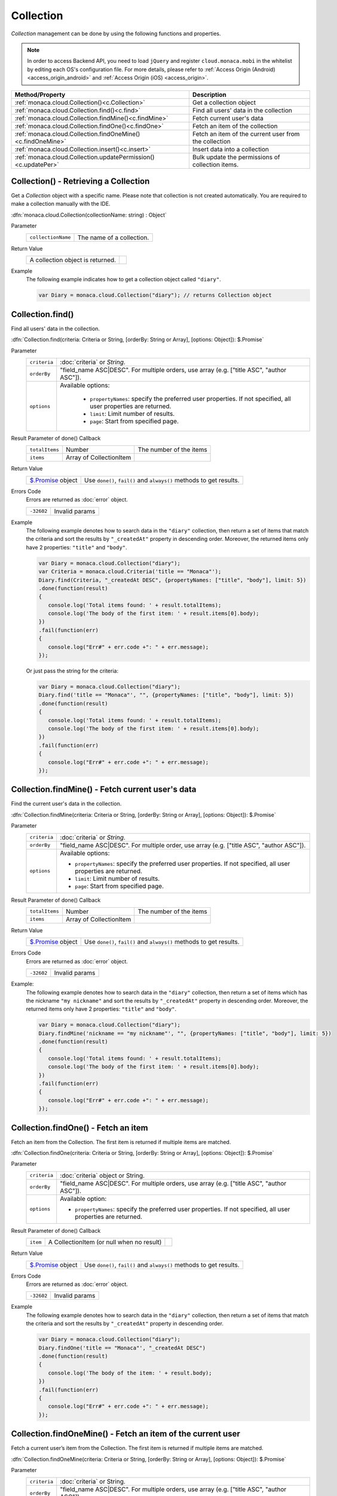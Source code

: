.. _collection_api:

====================================
Collection
====================================

.. rst-class:: right-menu


*Collection* management can be done by using the following functions and properties.

.. note:: In order to access Backend API, you need to load ``jQuery`` and register ``cloud.monaca.mobi`` in the whitelist by editing each OS's configuration file. For more details, please refer to :ref:`Access Origin (Android) <access_origin_android>` and :ref:`Access Origin (iOS) <access_origin>`.


=================================================================== =====================================================================================
Method/Property                                                      Description
=================================================================== =====================================================================================
:ref:`monaca.cloud.Collection()<c.Collection>`                       Get a collection object
:ref:`monaca.cloud.Collection.find()<c.find>`                        Find all users' data in the collection
:ref:`monaca.cloud.Collection.findMine()<c.findMine>`                Fetch current user's data
:ref:`monaca.cloud.Collection.findOne()<c.findOne>`                  Fetch an item of the collection
:ref:`monaca.cloud.Collection.findOneMine()<c.findOneMine>`          Fetch an item of the current user from the collection
:ref:`monaca.cloud.Collection.insert()<c.insert>`                    Insert data into a collection
:ref:`monaca.cloud.Collection.updatePermission()<c.updatePer>`       Bulk update the permissions of collection items.
=================================================================== =====================================================================================

.. rst-class:: function-reference

.. _c.Collection:

Collection() - Retrieving a Collection
^^^^^^^^^^^^^^^^^^^^^^^^^^^^^^^^^^^^^^^^^^^^^^^^^^^^^^^^^^^^^^^^^^^^^^^^^^^^^^

Get a *Collection* object with a specific name.
Please note that collection is not created automatically. You are required to make a collection manually with the IDE.

:dfn:`monaca.cloud.Collection(collectionName: string) : Object`

Parameter
  ========================= =============================================================================================================================
  ``collectionName``          The name of a collection.
  ========================= =============================================================================================================================

Return Value
  ======================================== ========================================================
  A collection object is returned.
  ======================================== ========================================================

Example
  The following example indicates how to get a collection object called ``"diary"``.

  .. code-block:: javascript

    var Diary = monaca.cloud.Collection("diary"); // returns Collection object

.. rst-class:: function-reference

.. _c.find:

Collection.find()
^^^^^^^^^^^^^^^^^^^^^^^^^^^^^^^^^^^^^^^^^^^^^^^^^^^^^^^^^^^^^^^^^^^^^^^^^^^^^^

Find all users' data in the collection.

:dfn:`Collection.find(criteria: Criteria or String, [orderBy: String or Array], [options: Object]): $.Promise`

Parameter
  ============== ========================================================================================================================================
  ``criteria``    :doc:`criteria` or `String`.
  ``orderBy``     "field_name ASC|DESC". For multiple orders, use array (e.g. ["title ASC", "author ASC"]).
  ``options``     Available options:

                    - ``propertyNames``: specify the preferred user properties. If not specified, all user properties are returned.
                    - ``limit``: Limit number of results.
                    - ``page``: Start from specified page.
  ============== ========================================================================================================================================

Result Parameter of done() Callback
  =============== ======================================== ===========================================================================================
  ``totalItems``   Number                                  The number of the items
  ``items``        Array of CollectionItem                                      
  =============== ======================================== ===========================================================================================

Return Value
  ================================ ======================================================================================================================
  `$.Promise <../other>`_ object     Use ``done()``, ``fail()`` and ``always()`` methods to get results.
  ================================ ======================================================================================================================

Errors Code
  Errors are returned as :doc:`error` object.

  =========== ===========================================================================================================================================
  ``-32602``   Invalid params
  =========== ===========================================================================================================================================

Example
  The following example denotes how to search data in the ``"diary"`` collection, then return a set of items that match the criteria and sort the results by ``"_createdAt"`` property in descending order. Moreover, the returned items only have 2 properties: ``"title"`` and ``"body"``.

  .. code-block:: javascript

    var Diary = monaca.cloud.Collection("diary");
    var Criteria = monaca.cloud.Criteria('title == "Monaca"');
    Diary.find(Criteria, "_createdAt DESC", {propertyNames: ["title", "body"], limit: 5})
    .done(function(result) 
    {
       console.log('Total items found: ' + result.totalItems);
       console.log('The body of the first item: ' + result.items[0].body);
    })
    .fail(function(err)
    {
       console.log("Err#" + err.code +": " + err.message);
    });
    
  Or just pass the string for the criteria:

  .. code-block:: javascript

    var Diary = monaca.cloud.Collection("diary");
    Diary.find('title == "Monaca"', "", {propertyNames: ["title", "body"], limit: 5})
    .done(function(result)
    {
       console.log('Total items found: ' + result.totalItems);
       console.log('The body of the first item: ' + result.items[0].body);
    })
    .fail(function(err)
    {
       console.log("Err#" + err.code +": " + err.message);
    });

.. rst-class:: function-reference

.. _c.findMine:

Collection.findMine() - Fetch current user's data
^^^^^^^^^^^^^^^^^^^^^^^^^^^^^^^^^^^^^^^^^^^^^^^^^^^^^^^^^^^^^^^^^^^^^^^^^^^^^^

Find the current user's data in the collection.

:dfn:`Collection.findMine(criteria: Criteria or String, [orderBy: String or Array], [options: Object]): $.Promise`

Parameter
  ============= =========================================================================================================================================
  ``criteria``    :doc:`criteria` or `String`.
  ``orderBy``     "field_name ASC|DESC". For multiple order, use array (e.g. ["title ASC", "author ASC"]).
  ``options``     Available options:

                  - ``propertyNames``: specify the preferred user properties. If not specified, all user properties are returned.
                  - ``limit``: Limit number of results.
                  - ``page``: Start from specified page.
  ============= =========================================================================================================================================

Result Parameter of done() Callback
  =============== ======================================== ===========================================================================================
  ``totalItems``   Number                                  The number of the items
  ``items``        Array of CollectionItem                                      
  =============== ======================================== ===========================================================================================

Return Value
  ================================ ======================================================================================================================
  `$.Promise <../other>`_ object     Use ``done()``, ``fail()`` and ``always()`` methods to get results.
  ================================ ======================================================================================================================

Errors Code
  Errors are returned as :doc:`error` object.

  =========== ===========================================================================================================================================
  ``-32602``   Invalid params
  =========== ===========================================================================================================================================

Example:
  The following example denotes how to search data in the ``"diary"`` collection, then return a set of items which has the nickname ``"my nickname"`` and sort the results by ``"_createdAt"`` property in descending order. Moreover, the returned items only have 2 properties: ``"title"`` and ``"body"``.

  .. code-block:: javascript

    var Diary = monaca.cloud.Collection("diary");
    Diary.findMine('nickname == "my nickname"', "", {propertyNames: ["title", "body"], limit: 5})
    .done(function(result) 
    {
       console.log('Total items found: ' + result.totalItems);
       console.log('The body of the first item: ' + result.items[0].body);
    })
    .fail(function(err)
    {
       console.log("Err#" + err.code +": " + err.message);
    });

.. rst-class:: function-reference

.. _c.findOne:

Collection.findOne() - Fetch an item
^^^^^^^^^^^^^^^^^^^^^^^^^^^^^^^^^^^^^^^^^^^^^^^^^^^^^^^^^^^^^^^^^^^^^^^^^^^^^^
Fetch an item from the Collection. The first item is returned if multiple items are matched.

:dfn:`Collection.findOne(criteria: Criteria or String, [orderBy: String or Array], [options: Object]): $.Promise`

Parameter
  ============== ========================================================================================================================================
  ``criteria``      :doc:`criteria` object or String.
  ``orderBy``       "field_name ASC|DESC". For multiple orders, use array (e.g. ["title ASC", "author ASC"]).
  ``options``       Available option:

                    - ``propertyNames``: specify the preferred user properties. If not specified, all user properties are returned.
  ============== ========================================================================================================================================

Result Parameter of done() Callback
  =============== ============================================ ===========================================================================================
  ``item``         A CollectionItem (or null when no result)                                      
  =============== ============================================ ===========================================================================================

Return Value
  ================================= =====================================================================================================================
  `$.Promise <../other>`_ object      Use ``done()``, ``fail()`` and ``always()`` methods to get results.
  ================================= =====================================================================================================================

Errors Code
  Errors are returned as :doc:`error` object.

  ============ ==========================================================================================================================================
  ``-32602``     Invalid params
  ============ ==========================================================================================================================================

Example
  The following example denotes how to search data in the ``"diary"`` collection, then return a set of items that match the criteria and sort the results by ``"_createdAt"`` property in descending order.

  .. code-block:: javascript
    
    var Diary = monaca.cloud.Collection("diary");
    Diary.findOne('title == "Monaca"', "_createdAt DESC")
    .done(function(result) 
    {
       console.log('The body of the item: ' + result.body);
    })
    .fail(function(err)
    {
       console.log("Err#" + err.code +": " + err.message);
    });

.. rst-class:: function-reference

.. _c.findOneMine:

Collection.findOneMine() - Fetch an item of the current user
^^^^^^^^^^^^^^^^^^^^^^^^^^^^^^^^^^^^^^^^^^^^^^^^^^^^^^^^^^^^^^^^^^^^^^^^^^^^^^

Fetch a current user’s item from the Collection. The first item is returned if multiple items are matched.

:dfn:`Collection.findOneMine(criteria: Criteria or String, [orderBy: String or Array], [options: Object]): $.Promise`

Parameter
  ============== ========================================================================================================================================
  ``criteria``    :doc:`criteria` or String.
  ``orderBy``     "field_name ASC|DESC". For multiple orders, use array (e.g. ["title ASC", "author ASC"]).
  ``options``     Available option:

                  - ``propertyNames``: Filter to minimize fetched data size.
  ============== ========================================================================================================================================

Result Parameter of done() Callback
  =============== ============================================ ===========================================================================================
  ``item``         A CollectionItem (or null when no result)                                       
  =============== ============================================ ===========================================================================================

Return Value
  ================================ ======================================================================================================================
  `$.Promise <../other>`_ object     Use ``done()``, ``fail()`` and ``always()`` methods to get results.
  ================================ ======================================================================================================================

Errors Code
  Errors are returned as :doc:`error` object.

  ============ ==========================================================================================================================================
  ``-32602``     Invalid params
  ============ ==========================================================================================================================================

Example
  The following example denotes how to search data in ``"diary"`` collection, then return a set of items that match the criteria and sort the results by ``"_createdAt"`` property in descending order.

  .. code-block:: javascript

    var Diary = monaca.cloud.Collection("diary");
    Diary.findOneMine('title == "Monaca"', "_createdAt DESC")
    .done(function(result) 
    {
       console.log('The body of the item: ' + result.body);
    })
    .fail(function(err)
    {
       console.log("Err#" + err.code +": " + err.message);
    });

.. rst-class:: function-reference

.. _c.insert:

Collection.insert() - Inserting an Item
^^^^^^^^^^^^^^^^^^^^^^^^^^^^^^^^^^^^^^^^^^^^^^^^^^^^^^^^^^^^^^^^^^^^^^^^^^^^^^

Insert an item into the *Collection*.

:dfn:`Collection.insert(item: Object, [permission: Object]) : $.Promise`

Whether the permission is set or not set, the owner of the user always have read-and-write permission.


Parameter
  =============== =======================================================================================================================================
  ``item``         User-defined data of the new item.
  ``permission``   A permission object applied to the item. Each key of the permission object can be ``“public”`` (all users) or a :ref:`user’s Oid<u._oid>`. Each value of the permission object can be ``“r”`` (allow read) , ``“w”`` (allow write), ``“rw”`` (allow read and write) or ``“”`` (allow nothing).  For instance: { “public”: 'rw', “oidOfUserA”: 'r', “oidOfUserB”: 'rw' }
  =============== =======================================================================================================================================

Result Parameter of done() Callback
  =============== ======================================== ===========================================================================================
  ``items``        Array of CollectionItem                                      
  =============== ======================================== ===========================================================================================

Requirement
  ========== ============================================================================================================================================
  ``item``    Key names must consist of \[a-zA-Z0-9\] characters and must start with \[a-zA-Z\]. Data size must not exceed the size limit (500KB).
  ========== ============================================================================================================================================

Return Value
  ================================ ======================================================================================================================
  `$.Promise <../other>`_ object     Use ``done()``, ``fail()`` and ``always()`` methods to get results.
  ================================ ======================================================================================================================

Error Code
  Errors are returned as :doc:`error` object.

  =========== ===========================================================================================================================================
  ``-32602``   Invalid params
  ``-14``      Permission denied (When it's not allowed to insert data from Apps)
  =========== ===========================================================================================================================================

Example
  The following example denotes how to insert an item which has 3 fields (``title``, ``body``, ``_createdAt``) into ``"diary"`` collection and set permission for a user with id of ``x00000000-xxxx-xxxx-xxxx-xxxxxxxxxxxx`` to read-only for that item.

  .. code-block:: javascript

    var Diary = monaca.cloud.Collection("diary");
    var friendUserOid = "x00000000-xxxx-xxxx-xxxx-xxxxxxxxxxxx";
    var permission = {};
    permission[friendUserOid] = "r";

    Diary.insert({title: 'Any title', body: 'Hello World'}, permission)
    .done(function(result) 
    {
       console.log("Inserted!");
    })
    .fail(function(err)
    {
       console.log("Err#" + err.code +": " + err.message);
    });


.. rst-class:: function-reference

.. _c.updatePer:

Collection.updatePermission() - Bulk update the permissions of collection items.
^^^^^^^^^^^^^^^^^^^^^^^^^^^^^^^^^^^^^^^^^^^^^^^^^^^^^^^^^^^^^^^^^^^^^^^^^^^^^^^^^^^^^^^^^^^^^^^^^

Bulk update the permissions of collection items

:dfn:`Collection.updatePermission(criteria: Criteria or String, permission: Object, [options: Object]) : $.Promise`

Parameter
  =========================== ===========================================================================================================================
  ``criteria``                 :doc:`criteria` or String.
  ``permission``               Object representing permission. ``rw`` is read/write, ``r`` is read-only, ``w`` is write-only and empty string is no permission. Available options:
                               - ``forceOverwrite``: boolean - Whether to overwrite current permission (default: ``false``).
  =========================== ===========================================================================================================================

Result Parameter of done() Callback
  =============== ======================================== ===========================================================================================
  ``numUpdates``    Number                                  the number of updated items.                                     
  =============== ======================================== ===========================================================================================

Return Value
  ================================ ======================================================================================================================
  `$.Promise <../other>`_ object     Use ``done()``, ``fail()`` and ``always()`` methods to get results.
  ================================ ======================================================================================================================

Errors Code
  Errors are returned as :doc:`error` object.

  =========== ===========================================================================================================================================
  ``-32602``   Invalid params
  ``-14``      Permission denied (When it's not allowed to insert data from Apps)
  =========== ===========================================================================================================================================

Example
  The following example denotes how to assign the read/write permission to the ``UserX`` and read-only permission to the ``UserY``.

  .. code-block:: javascript

    var Diary = monaca.cloud.Collection("diary");

    var oids = 
    {
       userX: "x00000000-xxxx-xxxx-xxxx-xxxxxxxxxxxx",
       userY: "x00000000-yyyy-yyyy-yyyy-yyyyyyyyyyyy"
    };

    var newPermission = {};
    newPermission[oids.userX] = "rw";
    newPermission[oids.userY] = "r";

    Diary.updatePermission('group_id == 1', newPermission)
    .done(function(result) 
    {
       console.log(result.numUpdates + " items updated");
    })
    .fail(function(err)
    {
       console.log("Err#" + err.code +": " + err.message);
    });

.. seealso::

  *See Also*

  - :ref:`collection_item_api`
  - :ref:`collection_management`
  - :ref:`collection_item_management`
  - :ref:`backend_control_panel`
  - :ref:`backend_api_index`
  - :ref:`backend_database_memo`
  - :ref:`backend_management_api_index`
  - :ref:`backend_management_api_key`
